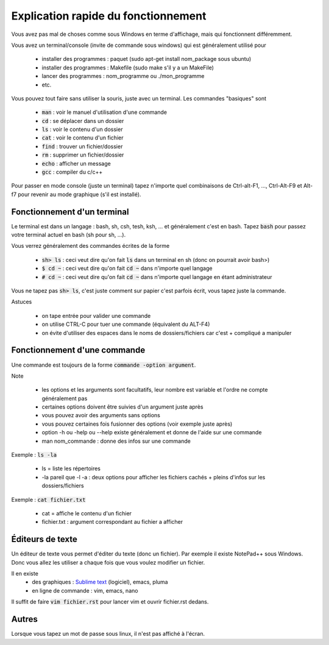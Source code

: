 ===========================================
Explication rapide du fonctionnement
===========================================

Vous avez pas mal de choses comme sous Windows en terme d'affichage,
mais qui fonctionnent différemment.

Vous avez un terminal/console (invite de commande sous windows) qui est
généralement utilisé pour

	* installer des programmes : paquet (sudo apt-get install nom_package sous ubuntu)
	* installer des programmes : Makefile (sudo make s'il y a un MakeFile)
	* lancer des programmes : nom_programme ou ./mon_programme
	* etc.

.. image:: /assets/system/linux/terminal.png

Vous pouvez tout faire sans utiliser la souris, juste avec un terminal. Les commandes "basiques" sont

	* :code:`man` : voir le manuel d'utilisation d'une commande
	* :code:`cd` : se déplacer dans un dossier
	* :code:`ls` : voir le contenu d'un dossier
	* :code:`cat` : voir le contenu d'un fichier
	* :code:`find` : trouver un fichier/dossier
	* :code:`rm` : supprimer un fichier/dossier
	* :code:`echo` : afficher un message
	* :code:`gcc` : compiler du c/c++

Pour passer en mode console (juste un terminal) tapez n'importe quel combinaisons de 	Ctrl-alt-F1, ..., Ctrl-Alt-F9
et Alt-f7 pour revenir au mode graphique (s'il est installé).

Fonctionnement d'un terminal
-----------------------------

Le terminal est dans un langage : bash, sh, csh, tesh, ksh, ... et généralement c'est en bash. Tapez :code:`bash`
pour passez votre terminal actuel en bash (sh pour sh, ...).

Vous verrez généralement des commandes écrites de la forme

	* :code:`sh> ls` : ceci veut dire qu'on fait :code:`ls` dans un terminal en sh (donc on pourrait avoir bash>)
	* :code:`$ cd ~` : ceci veut dire qu'on fait :code:`cd ~` dans n'importe quel langage
	* :code:`# cd ~` : ceci veut dire qu'on fait :code:`cd ~` dans n'importe quel langage en étant administrateur

Vous ne tapez pas :code:`sh> ls`, c'est juste comment sur papier c'est parfois écrit, vous tapez juste la commande.

Astuces

	* on tape entrée pour valider une commande
	* on utilise CTRL-C pour tuer une commande (équivalent du ALT-F4)
	* on évite d'utiliser des espaces dans le noms de dossiers/fichiers car c'est + compliqué a manipuler

Fonctionnement d'une commande
-------------------------------

Une commande est toujours de la forme :code:`commande -option argument`.

Note

	* les options et les arguments sont facultatifs, leur nombre est variable et l'ordre ne compte généralement pas
	* certaines options doivent être suivies d'un argument juste après
	* vous pouvez avoir des arguments sans options
	* vous pouvez certaines fois fusionner des options (voir exemple juste après)
	* option -h ou -help ou --help existe généralement et donne de l'aide sur une commande
	* man nom_commande : donne des infos sur une commande

Exemple : :code:`ls -la`

	* ls = liste les répertoires
	* -la pareil que -l -a : deux options pour afficher les fichiers cachés + pleins d'infos sur les dossiers/fichiers

Exemple : :code:`cat fichier.txt`

	* cat = affiche le contenu d'un fichier
	* fichier.txt : argument correspondant au fichier a afficher

Éditeurs de texte
-------------------------------

Un éditeur de texte vous permet d'éditer du texte (donc un fichier). Par
exemple il existe NotePad++ sous Windows. Donc vous allez les utiliser a chaque fois
que vous voulez modifier un fichier.

Il en existe
	* des graphiques : `Sublime text <https://www.sublimetext.com/>`_ (logiciel), emacs, pluma
	* en ligne de commande : vim, emacs, nano

Il suffit de faire :code:`vim fichier.rst` pour lancer vim et ouvrir fichier.rst dedans.

Autres
-------------------------------

Lorsque vous tapez un mot de passe sous linux, il n'est pas affiché à l'écran.